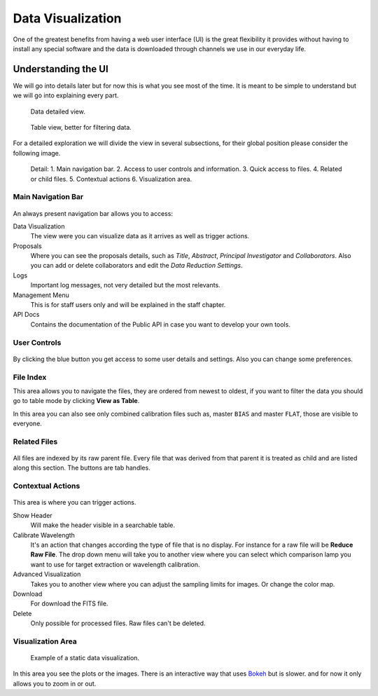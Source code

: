 Data Visualization
##################

One of the greatest benefits from having a web user interface (UI) is the great
flexibility it provides without having to install any special software and the
data is downloaded through channels we use in our everyday life.

Understanding the UI
********************

We will go into details later but for now this is what you see most of the time.
It is meant to be simple to understand but we will go into explaining every part.

.. figure:: _static/screenshots/data_detail.png

   Data detailed view.


.. figure:: _static/screenshots/data_table.png

   Table view, better for filtering data.

For a detailed exploration we will divide the view in several subsections, for
their global position please consider the following image.


.. figure:: _static/screenshots/data_detail_annotated.png

   Detail: 1. Main navigation bar. 2. Access to user controls and information. 3. Quick access to files. 4. Related or child files. 5. Contextual actions 6. Visualization area.


Main Navigation Bar
===================

.. figure:: _static/screenshots/navigation_bar.png

An always present navigation bar allows you to access:

Data Visualization
  The view were you can visualize data as it arrives as well as trigger actions.

Proposals
   Where you can see the proposals details, such as *Title*, *Abstract*,
   *Principal Investigator* and *Collaborators*. Also you can add or delete
   collaborators and edit the *Data Reduction Settings*.

Logs
  Important log messages, not very detailed but the most relevants.

Management Menu
  This is for staff users only and will be explained in the staff chapter.

API Docs
  Contains the documentation of the Public API in case you want to
  develop your own tools.

User Controls
=============

.. figure:: _static/screenshots/user_controls.png

By clicking the blue button you get access to some user details and settings.
Also you can change some preferences.


.. figure:: _static/screenshots/user_details.png


File Index
==========

This area allows you to navigate the files, they are ordered from newest to
oldest, if you want to filter the data you should go to table mode by clicking
**View as Table**.

In this area you can also see only combined calibration files such as, master ``BIAS`` and master ``FLAT``, those
are visible to everyone.

.. figure:: _static/screenshots/file_index.png

Related Files
=============

.. figure:: _static/screenshots/related_files.png

All files are indexed by its raw parent file. Every file that was derived from
that parent it is treated as child and are listed along this section. The
buttons are tab handles.


Contextual Actions
==================

.. figure:: _static/screenshots/contextual_actions.png

This area is where you can trigger actions.

Show Header
  Will make the header visible in a searchable table.

Calibrate Wavelength
  It's an action that changes according the type of file that is no display.
  For instance for a raw file will be **Reduce Raw File**. The drop down menu
  will take you to another view where you can select which comparison lamp you
  want to use for target extraction or wavelength calibration.

Advanced Visualization
  Takes you to another view where you can adjust the sampling limits for
  images. Or change the color map.

Download
  For download the FITS file.

Delete
  Only possible for processed files. Raw files can't be deleted.

Visualization Area
==================

.. figure:: _static/screenshots/visualization_area.png

   Example of a static data visualization.

In this area you see the plots or the images. There is an interactive way that
uses `Bokeh <https://docs.bokeh.org/en/latest/index.html>`_ but is slower. and
for now it only allows you to zoom in or out.